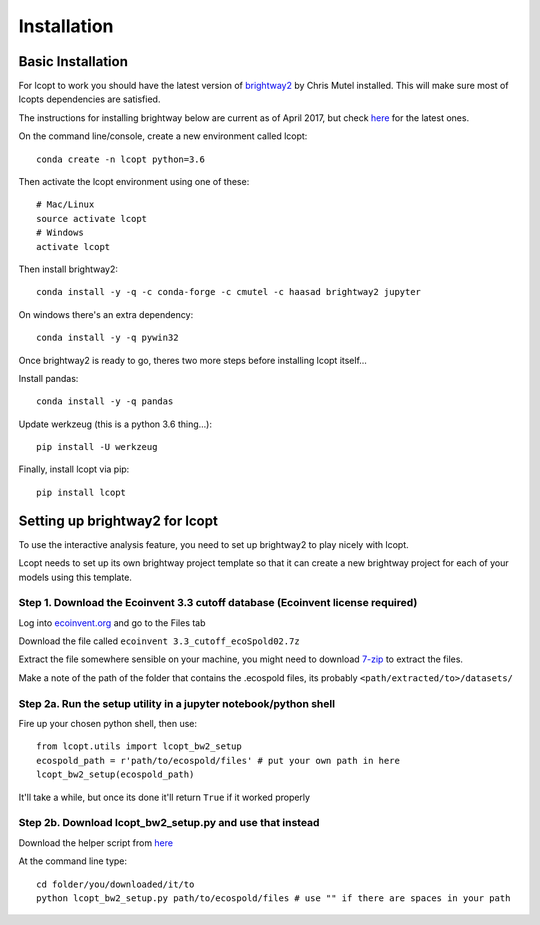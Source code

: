 ============
Installation
============

.. highlight:: console

------------------
Basic Installation
------------------

For lcopt to work you should have the latest version of `brightway2 <https://brightwaylca.org/>`_ by Chris Mutel installed.
This will make sure most of lcopts dependencies are satisfied.

The instructions for installing brightway below are current as of April 2017, but check `here <https://docs.brightwaylca.org/installation.html>`_ for the latest ones.

On the command line/console, create a new environment called lcopt::

    conda create -n lcopt python=3.6


Then activate the lcopt environment using one of these::

    # Mac/Linux
    source activate lcopt
    # Windows
    activate lcopt


Then install brightway2::

	conda install -y -q -c conda-forge -c cmutel -c haasad brightway2 jupyter


On windows there's an extra dependency::

	conda install -y -q pywin32

Once brightway2 is ready to go, theres two more steps before installing lcopt itself...

Install pandas::

	conda install -y -q pandas

Update werkzeug (this is a python 3.6 thing...)::

	pip install -U werkzeug

Finally, install lcopt via pip::

	pip install lcopt

.. _bw2_setup_step:

-----------------------------------------------------
Setting up brightway2 for lcopt
-----------------------------------------------------

To use the interactive analysis feature, you need to set up brightway2 to play nicely with lcopt.

Lcopt needs to set up its own brightway project template so that it can create a new brightway project for each of your models using this template.

Step 1. Download the Ecoinvent 3.3 cutoff database (Ecoinvent license required)
--------------------------------------------------------------------------------------

Log into `ecoinvent.org  <http://www.ecoinvent.org/login-databases.html>`_ and go to the Files tab

Download the file called ``ecoinvent 3.3_cutoff_ecoSpold02.7z``

Extract the file somewhere sensible on your machine, you might need to download `7-zip <http://www.7-zip.org/download.html>`_ to extract the files.

Make a note of the path of the folder that contains the .ecospold files, its probably ``<path/extracted/to>/datasets/``

Step 2a. Run the setup utility in a jupyter notebook/python shell
-----------------------------------------------------------------

.. highlight:: python

Fire up your chosen python shell, then use::

	from lcopt.utils import lcopt_bw2_setup
	ecospold_path = r'path/to/ecospold/files' # put your own path in here
	lcopt_bw2_setup(ecospold_path)

It'll take a while, but once its done it'll return ``True`` if it worked properly


Step 2b. Download lcopt_bw2_setup.py and use that instead
---------------------------------------------------------

Download the helper script from `here <https://raw.githubusercontent.com/pjamesjoyce/lcopt/master/lcopt_bw2_setup.py>`_


.. highlight:: console

At the command line type::

	cd folder/you/downloaded/it/to
	python lcopt_bw2_setup.py path/to/ecospold/files # use "" if there are spaces in your path


